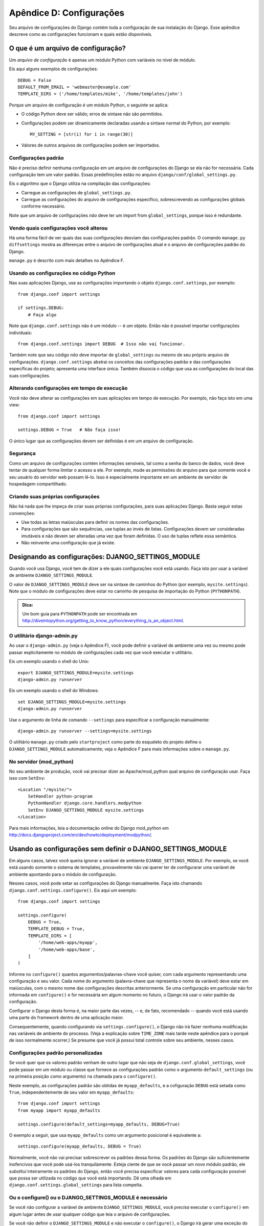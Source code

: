 =========================
Apêndice D: Configurações
=========================

Seu arquivo de configurações do Django contém toda a configuração de sua instalação do Django. Esse apêndice descreve como as configurações funcionam e quais estão disponíveis.

O que é um arquivo de configuração?
===================================

Um *arquivo de configuração* é apenas um módulo Python com variáveis no nível de módulo.

Eis aqui alguns exemplos de configurações::

    DEBUG = False
    DEFAULT_FROM_EMAIL = 'webmaster@example.com'
    TEMPLATE_DIRS = ('/home/templates/mike', '/home/templates/john')

Porque um arquivo de configuração é um módulo Python, o seguinte se aplica:

* O código Python deve ser válido; erros de sintaxe não são permitidos.

* Configurações podem ser dinamicamente declaradas usando a sintaxe normal do Python, por exemplo::

      MY_SETTING = [str(i) for i in range(30)]

* Valores de outros arquivos de configurações podem ser importados.

Configurações padrão
--------------------

Não é preciso definir nenhuma configuração em um arquivo de configurações do Django se ela não for necessária. Cada configuração tem um valor padrão. Essas predefinições estão no arquivo 
``django/conf/global_settings.py``.

Eis o algoritmo que o Django utiliza na compilação das configurações:

* Carregue as configurações de ``global_settings.py``.
* Carregue as configurações do arquivo de configurações específico, sobrescrevendo as configurações globais conforme necessário.

Note que um arquivo de configurações *não* deve ter um import from ``global_settings``, porque isso é redundante.

Vendo quais configurações você alterou
--------------------------------------

Há uma forma fácil de ver quais das suas configurações desviam das configurações padrão. O comando ``manage.py diffsettings`` mostra as diferenças entre o arquivo de configurações atual e o arquivo de configurações padrão do Django.

``manage.py`` é descrito com mais detalhes no Apêndice F.

Usando as configurações no código Python
----------------------------------------

Nas suas aplicações Django, use as configurações importando o objeto ``django.conf.settings``, por exemplo::

    from django.conf import settings

    if settings.DEBUG:
        # Faça algo

Note que ``django.conf.settings`` não é um módulo -- é um objeto. Então não é possível importar configurações individuais::

    from django.conf.settings import DEBUG  # Isso não vai funcionar.

Também note que seu código *não* deve importar de ``global_settings`` ou mesmo de seu próprio arquivo de configurações. ``django.conf.settings`` abstrai os conceitos das configurações padrão e das configurações específicas do projeto; apresenta uma interface única. Também dissocia o código que usa as configurações do local das suas configurações.

Alterando configurações em tempo de execução
--------------------------------------------

Você não deve alterar as configurações em suas aplicações em tempo de execução. Por exemplo, não faça isto em uma view::

    from django.conf import settings

    settings.DEBUG = True   # Não faça isso!

O único lugar que as configurações devem ser definidas é em um arquivo de configuração.

Segurança
---------

Como um arquivo de configurações contém informações sensíveis, tal como a senha do banco de dados, você deve tentar de qualquer forma limitar o acesso a ele. Por exemplo, mude as permissões do arquivo para que somente você e seu usuário do servidor web possam lê-lo. Isso é especialmente importante em um ambiente de servidor de hospedagem compartilhado.

Criando suas próprias configurações
-----------------------------------

Não há nada que lhe impeça de criar suas próprias configurações, para suas aplicações Django. Basta seguir estas convenções:

* Use todas as letras maiúsculas para definir os nomes das configurações.

* Para configurações que são sequências, use tuplas ao invés de listas. Configurações devem ser consideradas imutáveis e não devem ser alteradas uma vez que foram definidas. O uso de tuplas reflete essa semântica.

* Não reinvente uma configuração que já existe.

Designando as configurações: DJANGO_SETTINGS_MODULE
===================================================

Quando você usa Django, você tem de dizer a ele quais configurações você está usando. Faça isto por usar a variável de ambiente ``DJANGO_SETTINGS_MODULE``.

O valor de ``DJANGO_SETTINGS_MODULE`` deve ser na sintaxe de caminhos do Python (por exemplo, ``mysite.settings``). Note que o módulo de configurações deve estar no caminho de pesquisa de importação do Python (``PYTHONPATH``).

.. admonition:: Dica:

    Um bom guia para ``PYTHONPATH`` pode ser encontrada em 
    http://diveintopython.org/getting_to_know_python/everything_is_an_object.html.

O utilitário django-admin.py
----------------------------

Ao usar o ``django-admin.py`` (veja o Apêndice F), você pode definir a variável de ambiente uma vez ou mesmo pode passar explicitamente no módulo de configurações cada vez que você executar o utilitário.

Eis um exemplo usando o shell do Unix::

    export DJANGO_SETTINGS_MODULE=mysite.settings
    django-admin.py runserver

Eis um exemplo usando o shell do Windows::

    set DJANGO_SETTINGS_MODULE=mysite.settings
    django-admin.py runserver

Use o argumento de linha de comando ``--settings`` para especificar a configuração manualmente::

    django-admin.py runserver --settings=mysite.settings

O utilitário ``manage.py`` criado pelo ``startproject`` como parte do esqueleto do projeto define o ``DJANGO_SETTINGS_MODULE`` automaticamente; veja o Apêndice F para mais informações sobre o ``manage.py``.

No servidor (mod_python)
------------------------

No seu ambiente de produção, você vai precisar dizer ao Apache/mod_python qual arquivo de configuração usar. Faça isso com ``SetEnv``::

    <Location "/mysite/">
        SetHandler python-program
        PythonHandler django.core.handlers.modpython
        SetEnv DJANGO_SETTINGS_MODULE mysite.settings
    </Location>

Para mais informações, leia a documentação online do Django mod_python em http://docs.djangoproject.com/en/dev/howto/deployment/modpython/.

Usando as configurações sem definir o DJANGO_SETTINGS_MODULE
============================================================

Em alguns casos, talvez você queira ignorar a variável de ambiente ``DJANGO_SETTINGS_MODULE``. Por exemplo, se você está usando somente o sistema de templates, provavelmente não vai querer ter de configurarar uma variável de ambiente apontando para o módulo de configuração.

Nesses casos, você pode setar as configurações do Django manualmente. Faça isto chamando ``django.conf.settings.configure()``. Eis aqui um exemplo::

    from django.conf import settings

    settings.configure(
        DEBUG = True,
        TEMPLATE_DEBUG = True,
        TEMPLATE_DIRS = [
            '/home/web-apps/myapp',
            '/home/web-apps/base',
        ]
    )

Informe no ``configure()`` quantos argumentos/palavras-chave você quiser, com cada argumento representando uma configuração e seu valor. Cada nome do argumento (palavra-chave que representa o nome da variável) deve estar em maiúsculas, com o mesmo nome das configurações descritas anteriormente. Se uma configuração em particular não for informada em ``configure()`` e for necessária em algum momento no futuro, o Django irá usar o valor padrão da configuração.

Configurar o Django desta forma é, na maior parte das vezes, -- e, de fato, recomendado -- quando você está usando uma parte do framework dentro de uma aplicação maior.

Consequentemente, quando configurando via ``settings.configure()``, o Django não irá fazer nenhuma modificação nas variáveis de ambiente do processo. (Veja a explicação sobre ``TIME_ZONE`` mais tarde neste apêndice para o porquê de isso normalmente ocorrer.)
Se presume que você já possui total controle sobre seu ambiente, nesses casos.

Configurações padrão personalizadas
-----------------------------------

Se você quer que os valores padrão venham de outro lugar que não seja de ``django.conf.global_settings``, você pode passar em um módulo ou classe que fornece as configurações padrão como o argumento ``default_settings`` (ou na primeira posição como argumento) na chamada para o ``configure()``.

Neste exemplo, as configurações padrão são obtidas de ``myapp_defaults``, e a cofiguração ``DEBUG`` está setada como ``True``, independentemente de seu valor em ``myapp_defaults``::

    from django.conf import settings
    from myapp import myapp_defaults

    settings.configure(default_settings=myapp_defaults, DEBUG=True)

O exemplo a seguir, que usa ``myapp_defaults`` como um argumento posicional é equivalente a::

    settings.configure(myapp_defaults, DEBUG = True)

Normalmente, você não vai precisar sobrescrever os padrões dessa forma. Os padrões do Django são suficientemente inofencivos que você pode usá-los tranquilamente. Esteja ciente de que se você passar um novo módulo padrão, ele *substitui* inteiramente os padrões do Django, então você precisa especificar valores para cada configuração possível que possa ser utilizada no código que você está importando. Dê uma olhada em ``django.conf.settings.global_settings`` para lista compelta.

Ou o configure() ou o DJANGO_SETTINGS_MODULE é necessário
---------------------------------------------------------

Se você não configurar a variável de ambiente ``DJANGO_SETTINGS_MODULE``, você *precisa* executar o ``configure()`` em algum lugar antes de usar qualquer código que leia o arquivo de configurações.

Se você não definir o ``DJANGO_SETTINGS_MODULE`` e não executar o ``configure()``, o Django irá gerar uma exceção do tipo ``EnvironmentError`` na hora que o arquivo de configurações for acessado.

Se você definir o ``DJANGO_SETTINGS_MODULE``, acessar as configurações de alguma forma, e *então* executar o ``configure()``, o Django irá gerar uma exceção do tipo ``EnvironmentError`` afirmando que as configurações já foram definidas.

Também, é um erro executar o ``configure()`` mais de uma vez, ou executar o ``configure()`` após o arquivo de configurações ter sido acessado.

Em resumo faça assim: use somente um, ou o ``configure()`` ou o ``DJANGO_SETTINGS_MODULE``, e somente uma vez.

Configurações Disponíveis
=========================

As seções a seguir consistem em uma lista das principais configurações disponíveis, em ordem alfabética, e seus respectivos valores.

ABSOLUTE_URL_OVERRIDES
----------------------

*Valor padrão*: ``{}`` (dicionário vazio)

Esse é um dicionário de mapeamento de strings ``"app_label.model_name"`` para funções que assume um model object e retorna sua URL. Essa é uma forma de sobrescrever o método ``get_absolute_url()`` em cada uma de seus módulos instalados. Eis um exemplo::

    ABSOLUTE_URL_OVERRIDES = {
        'blogs.weblog': lambda o: "/blogs/%s/" % o.slug,
        'news.story': lambda o: "/stories/%s/%s/" % (o.pub_year, o.slug),
    }

Note que o nome do model usado nessa configuração deve ser todo em minúsculo, independentemente do real nome da classe.

ADMIN_MEDIA_PREFIX
------------------

*Valor padrão*: ``'/media/'``

Essa configuração é o prefixo da URL para os arquívos de mídia do admin: CSS, Javascript e imagens. Certifique-se de usar a barra invertida.

ADMINS
------

*Valor padrão*: ``()`` (tupla vazia)

Essa é a tupla que lista as pessoas que receberão notificações de erro. Quando ``DEBUG=False`` e a view lançar uma exceção, o Django irá enviar um email para essas pessoas com as informações sobre a exceção gerada. Cada membro da tupla deve ser uma tupla com (Nome completo, endereço de email), por exemplo::

    (('John', 'john@example.com'), ('Mary', 'mary@example.com'))

Observe que o Django irá enviar email para todas essas pessoas sempre que os erros aparecerem.

ALLOWED_INCLUDE_ROOTS
---------------------

*Valor padrão*: ``()`` (tupla vazia)

Essa é uma tupla de strings representando os prefixos autorizados para a template tag ``{% ssi %}``. Isso é uma medida de segurança, para que os autores de templates não acessem arquivos que eles não deveriam estar acessando.

Por exemplo, se ``ALLOWED_INCLUDE_ROOTS`` é ``('/home/html', '/var/www')`` então ``{% ssi /home/html/foo.txt %}`` funcionaria, mas ``{% ssi /etc/passwd %}`` não.

APPEND_SLASH
------------

*Valor padrão*: ``True``

Esta configuração indica se será adicionado barras ao final das URLs. Isso é usado somente se o ``CommonMiddleware`` estiver instalado (ver Capítulo 17). Veja também ``PREPEND_WWW``.

CACHE_BACKEND
-------------

*Valor padrão*: ``'locmem://'``

Esse é o back-end de cache para usar (ver Capítulo 15).

CACHE_MIDDLEWARE_KEY_PREFIX
---------------------------

*Valor padrão*: ``''`` (string vazia)

Esse é o prefixo de chave do cache que o middleware de cache deverá usar (ver Capítulo 15).

DATABASE_ENGINE
---------------

*Valor padrão*: ``''`` (string vazia)

Essa configuração indica qual back-end de banco de dados usar, por exemplo ``'postgresql_psycopg2'``, ou ``'mysql'``.

DATABASE_HOST
-------------

*Valor padrão*: ``''`` (string vazia)

Essa configuração indica qual endereço de host usar ao conectar com o banco de dados. String vazia significa ``localhost``. Isso não é usado com SQLite.

Se o valor começar com a barra (``'/'``) e você estiver usando MySQL, irá conectar via Unix socket para o socket especificado:

    DATABASE_HOST = '/var/run/mysql'

Se você estiver usando MySQL e esse valor *não* começar com uma barra, então é assumido que esse valor seja o host.

DATABASE_NAME
-------------

*Valor padrão*: ``''`` (string vazia)

Esse é o nome da base de dados para uso. Para SQLite, é o caminho completo para o arquivo da base de dados.

DATABASE_OPTIONS
----------------

*Valor padrão*: ``{}`` (dicionário vazio)

São parâmetros extras para usar ao conectar à base de dados. Consulte a documentação do back-end utilizado para as possíveis palavras-chave.

DATABASE_PASSWORD
-----------------

*Valor padrão*: ``''`` (string vazia)

Essa configuração é a senha para usar ao conectar à base de dados. Não é usado com SQLite.

DATABASE_PORT
-------------

*Valor padrão*: ``''`` (string vazia)

Essa é a porta para usar ao conectar à base de dados. String vazia significa a porta padrão. Não é usado com SQLite.

DATABASE_USER
-------------

*Valor padrão*: ``''`` (string vazia)

Essa configuração é o nome de usuário usado ao conectar à base de dados. Não é usado com SQLite.

DATE_FORMAT
-----------

*Valor padrão*: ``'N j, Y'`` (Por exemplo, ``Feb. 4, 2003``)

Essa é a formatação padrão para usar em campos do tipo date nas páginas de listagem (change-list) do Django admin -- e, possivelmente, por outras partes do sistema. Os formatos aceitos são os mesmos da tag ``now`` (ver Apêndice E, Tabela E-2).

Veja também ``DATETIME_FORMAT``, ``TIME_FORMAT``, ``YEAR_MONTH_FORMAT``, e
``MONTH_DAY_FORMAT``.

DATETIME_FORMAT
---------------

*Valor padrão*: ``'N j, Y, P'`` (Por exemplo, ``Feb. 4, 2003, 4 p.m.``)

Essa é a formatação padrão para usar em campos do tipo datetime nas páginas de listagem (change-list) do Django admin -- e, possivelmente, por outras partes do sistema. Os formatos aceitos são os mesmos da tag ``now`` (ver Apêndice E, Tabela E-2).

Veja também ``DATE_FORMAT``, ``DATETIME_FORMAT``, ``TIME_FORMAT``,
``YEAR_MONTH_FORMAT``, e ``MONTH_DAY_FORMAT``.

DEBUG
-----

*Valor padrão*: ``False``

Essa configuração é um Boolean que liga e desliga o modo de debug.

Se você definir configurações personalizadas, ``django/views/debug.py`` tem uma expressão regular ``HIDDEN_SETTINGS`` que irá esconder da ``DEBUG`` view qualquer coisa que conter ``'SECRET``, ``PASSWORD``, or ``PROFANITIES'``. Isso permite usuários não confiáveis sejam capazes de dar backtraces sem ver configurações sensíveis ou ofensivas.

Mesmo assim, note que sempre haverão seções de saída do seu debug que são inapropriadas para o público. Caminhos de arquivos, opções de configurações, bem como dar informações extra sobre seu servidor para invasores.

Nunca faça o deploy de um site com ``DEBUG`` ligado.


DEFAULT_CHARSET
---------------

*Valor padrão*: ``'utf-8'``

Esse é o conjunto de caracteres padrão para usar em todos os objetos ``HttpResponse``, se um MIME type não é manualmente especificado. É usado com ``DEFAULT_CONTENT_TYPE`` para construir o ``Content-Type`` do cabeçalho. Veja o Apêndice G para mais sobre objetos ``HttpResponse``.

DEFAULT_CONTENT_TYPE
--------------------

*Valor padrão*: ``'text/html'``

Esse é o tipo de conteúdo padrão usado para todos os objetos ``HttpResponse``, se um MIME type não é manualmente especificado. É usado com ``DEFAULT_CHARSET`` para construção do ``Content-Type`` do cabeçalho. Veja o Apêndice G para mais sobre objetos ``HttpResponse``.

DEFAULT_FROM_EMAIL
------------------

*Valor padrão*: ``'webmaster@localhost'``

Esse é o email padrão usado para várias correspondências automáticas dos administradores do site.

DISALLOWED_USER_AGENTS
----------------------

*Valor padrão*: ``()`` (tupla vazia)

Essa é uma lista de objetos de expressões regulares representando strings de User-Agent que não têm permissão para visitar qualquer página, em todo o sistema. Use isto para robôs/rastreadores mal intencionados. Isso é somente utilizado se ``CommonMiddleware`` estiver instalado (ver Capítulo 17).

EMAIL_HOST
----------

*Valor padrão*: ``'localhost'``

Isso é o host utilizado para enviar email. Veja támbém ``EMAIL_PORT``.

EMAIL_HOST_PASSWORD
-------------------

*Valor padrão*: ``''`` (string vazia)

Essa é a senha utilizada para o servidor SMTP definido em ``EMAIL_HOST``. Essa configuração é usada em conjunto com ``EMAIL_HOST_USER`` ao autenticar no servidor SMTP. Se qualquer uma dessas configurações estiver vazia, o Django não tentará autenticar.

Veja também ``EMAIL_HOST_USER``.

EMAIL_HOST_USER
---------------

*Valor padrão*: ``''`` (string vazia)

Esse é o nome de usuário a ser utilizado para o servidor SMTP definido em ``EMAIL_HOST``. Se estiver vazio, o Django o Django não tentará autenticar. 

Veja também ``EMAIL_HOST_PASSWORD``.

EMAIL_PORT
----------

*Valor padrão*: ``25``

Essa é a porta utilizada para o servidor SMTP definido em ``EMAIL_HOST``.

EMAIL_SUBJECT_PREFIX
--------------------

*Valor padrão*: ``'[Django] '``

Esse é o prefixo da linha assunto para emails enviados com ``django.core.mail.mail_admins`` ou ``django.core.mail.mail_managers``. Você, provavelmente, vai querer incluir o espaço à direita.

FIXTURE_DIRS
-------------

*Valor padrão*: ``()`` (tupla vazia)

Essa é a lista de localizações dos arquivos fixture, em ordem de busca. Note que estes caminhos devem usar barras Unix-style, mesmo no Windows. É utilizado pelo framework de testes do Django, que é documentado online em http://docs.djangoproject.com/en/dev/topics/testing/.

IGNORABLE_404_ENDS
------------------

*Valor padrão*: ``('mail.pl', 'mailform.pl', 'mail.cgi', 'mailform.cgi', 'favicon.ico',
'.php')``

Essa é a tupla de strings que especifica inícios de URLs que devem ser ignoradas pelo 404 e-mailer. (Ver Capítulo 12 para mais sobre 404 e-mailer.)

Nenhum erro será enviado para as URLs terminadas com as strings dessa sequência.

Veja também ``IGNORABLE_404_STARTS`` e ``SEND_BROKEN_LINK_EMAILS``.

IGNORABLE_404_STARTS
--------------------

*Valor padrão*: ``('/cgi-bin/', '/_vti_bin', '/_vti_inf')``

Veja também ``SEND_BROKEN_LINK_EMAILS`` e ``IGNORABLE_404_ENDS``.

INSTALLED_APPS
--------------

*Valor padrão*: ``()`` (tupla vazia)

Uma tupla de strings designando todas as aplicações que serão habilitadas nessa instalação do Django. Cada string deve ser um caminho completo de módulo Python para um pacote Python que contenha a aplicação Django. Ver Capítulo 5 para mais sobre aplicações.

LANGUAGE_CODE
-------------

*Valor padrão*: ``'en-us'``

Essa é a string representando o código de idioma para esta instalação. E deve estar no padrão de formato de linguagem -- for example, U.S. English é ``"en-us"``. Ver Capítulo 19.

LANGUAGES
---------

*Valor padrão*: Uma tupla com todas os idiomas disponíveis. Essa lista está continuamente crescendo e qualquer cópia incluída aqui irá, inevitavelmente, estar desatualizada. Você pode ver a lista atualizada de idiomas traduzidos em ``django/conf/global_settings.py``.

A lista é uma tupla com uma tupla dupla no formato (código do idioma, nome do idioma) -- por exemplo, ``('ja', 'Japanese')``. Isso especifica quais idiomas estão disponíveis para 
The list is a tuple of two-tuples in the format (language code, language name)
-- for example, ``('ja', 'Japanese')``. Isto especifica quais idiomas estão disponíveis para seleção de idioma. Ver Capítulo 19 para mais sobre seleção de idiomas.

Geralmente, o valor padrão deve ser suficiente. Somente redefina essa configuração se você quer restringir a seleção de idiomas para um subconjunto de idiomas oferecidos pelo Django.

Se você definir a configuração ``LANGUAGES`` personalizadamente, está tudo bem em marcar os idiomas como strings de tradução, mas você *nunca* deve importar ``django.utils.translation`` no seu arquivo de configuração, porque esse módulo por si depende do arquivo de configuração, e isto irá causar uma importação circular.

A solução é usar uma função "dummy" ``gettext()``. Aqui está um exemplo de arquivo de configuração::

    gettext = lambda s: s

    LANGUAGES = (
        ('de', gettext('German')),
        ('en', gettext('English')),
    )

Com essa disposição, ``make-messages.py`` ainda irá encontrar e marcar essa string para tradução, mas a tradução não acontecerá em tempo de execução -- então você tem de lembrar de envolver os idiomas em um *real* ``gettext()`` em qualquer código que usar ``LANGUAGES`` em tempo de execução.

MANAGERS
--------

*Valor padrão*: ``()`` (tupla vazia)

Essa tupla está no mesmo formato de ``ADMINS`` que especifica quem irá obter notificações de links quebrados quando ``SEND_BROKEN_LINK_EMAILS=True``.

MEDIA_ROOT
----------

*Valor padrão*: ``''`` (string vazia)

Isso é um caminho absoluto para o diretório que contém mídias para esta instalação (por exemplo, ``"/home/media/media.lawrence.com/"``) Veja também ``MEDIA_URL``.

MEDIA_URL
---------

*Valor padrão*: ``''`` (string vazia)

Essa URL lida com as mídias servidas a partir de ``MEDIA_ROOT`` (por exemplo,
``"http://media.lawrence.com"``).

Note que isso deve possuir uma barra à direita, se possuir um caminho de componente:

* *Correto*: ``"http://www.example.com/static/"``
* *Incorreto*: ``"http://www.example.com/static"``

Ver Capítulo 12 para mais sobre deployment e servir mídias.

MIDDLEWARE_CLASSES
------------------

*Valor padrão*::

    ("django.contrib.sessions.middleware.SessionMiddleware",
     "django.contrib.auth.middleware.AuthenticationMiddleware",
     "django.middleware.common.CommonMiddleware",
     "django.middleware.doc.XViewMiddleware")

Essa é uma tupla de classes middleware para uso. Ver Capítulo 17.

MONTH_DAY_FORMAT
----------------

*Valor padrão*: ``'F j'``

Essa é a formatação padrão para usar em campos do tipo date nas páginas de listagem (change-list) do Django admin -- e, possivelmente, por outras partes do sistema -- em casos quando somente o mês e o dia são mostrados. Os formatos aceitos são os mesmos da tag ``now`` (ver Apêndice E, Tabela E-2).

Por exemplo, quando uma change-list no Django admin está filtrando por data, o cabeçalho para um determinado dia mostra o dia e o mês; Diferentes localidades têm diferentes formatos. Por exemplo, em U.S. English seria "January 1," onde em Spanish poderia ser "1 Enero."

Veja também ``DATE_FORMAT``, ``DATETIME_FORMAT``, ``TIME_FORMAT``, e
``YEAR_MONTH_FORMAT``.

PREPEND_WWW
-----------

*Valor padrão*: ``False``

Essa configuração indica se será precedido o subdomínio "www." em URLs que não o possui. Isso é somente utilizado se ``CommonMiddleware`` estiver instalado (ver Capítulo 17).

Veja também ``APPEND_SLASH``.

ROOT_URLCONF
------------

*Valor padrão*: Não definido

Essa é uma string respresentando o caminho Python de importação completo para sua URLconf proncipal (Por exemplo, ``"mydjangoapps.urls"``). Ver Capítulo 3.

SECRET_KEY
----------

*Valor padrão*: (Generated automatically when you start a project)

Essa é uma chave secreta para esta instalação do Django em particular. É utilizada para prover uma sememente no algoritmo de hash da chave secreta. Defina isso como uma string randômica -- quanto mais longa melhor. ``django-admin.py startproject`` cria uma automaticamente e a maior parte das vezes você não precisará alterá-la.

SEND_BROKEN_LINK_EMAILS
-----------------------

*Valor padrão*: ``False``

Essa configuração indica se é para enviar email para os ``MANAGERS`` cada vez que alguém visitar uma página de erro 404 provida pelo Django sem nenhum referer (HTTP referrer‎) (Por exemplo, um link quebrado). Isso é somente utilizado se ``CommonMiddleware`` estiver instalado (ver Capítulo 17).
Veja também ``IGNORABLE_404_STARTS`` e ``IGNORABLE_404_ENDS``.

SERIALIZATION_MODULES
---------------------

*Valor padrão*: Não definido.

Serialização é uma funcionalidade ainda sobre árduo desenvolvimento. Visite a documentação online em http://docs.djangoproject.com/en/dev/topics/serialization/ para mais informações.

SERVER_EMAIL
------------

*Valor padrão*: ``'root@localhost'``

Esse é o endereço de email que mensagens de erros utilizarão ao enviar emails para ``ADMINS`` and ``MANAGERS``.

SESSION_COOKIE_AGE
------------------

*Valor padrão*: ``1209600`` (two weeks, in seconds)

This is the age of session cookies, in seconds. Ver Capítulo 14.

SESSION_COOKIE_DOMAIN
---------------------

*Valor padrão*: ``None``

This is the domain to use for session cookies. Set this to a string such as
``".lawrence.com"`` for cross-domain cookies, or use ``None`` for a standard
domain cookie. Ver Capítulo 14.

SESSION_COOKIE_NAME
-------------------

*Valor padrão*: ``'sessionid'``

This is the name of the cookie to use for sessions; it can be whatever you want.
Ver Capítulo 14.

SESSION_COOKIE_SECURE
---------------------

*Valor padrão*: ``False``

This setting indicates whether to use a secure cookie for the session cookie.
If this is set to ``True``, the cookie will be marked as "secure,"
which means browsers may ensure that the cookie is only sent under an HTTPS connection.
Ver Capítulo 14.

SESSION_EXPIRE_AT_BROWSER_CLOSE
-------------------------------

*Valor padrão*: ``False``

This setting indicates whether to expire the session when the user closes
his browser. Ver Capítulo 14.

SESSION_SAVE_EVERY_REQUEST
--------------------------

*Valor padrão*: ``False``

This setting indicates whether to save the session data on every request. Ver Capítulo 14.

SITE_ID
-------

*Valor padrão*: Not defined

This is the ID, as an integer, of the current site in the ``django_site`` database
table. It is used so that application data can hook into specific site(s)
and a single database can manage content for multiple sites. Ver Capítulo 16.

TEMPLATE_CONTEXT_PROCESSORS
---------------------------

*Valor padrão*::

    ("django.core.context_processors.auth",
    "django.core.context_processors.debug",
    "django.core.context_processors.i18n",
    "django.core.context_processors.media")

This is a tuple of callables that are used to populate the context in ``RequestContext``.
These callables take a request object as their argument and return a dictionary
of items to be merged into the context. Ver Capítulo 9.

TEMPLATE_DEBUG
--------------

*Valor padrão*: ``False``

This Boolean turns template debug mode on and off. If it is ``True``, the fancy
error page will display a detailed report for any ``TemplateSyntaxError``. This
report contains the relevant snippet of the template, with the appropriate line
highlighted.

Note that Django only displays fancy error pages if ``DEBUG`` is ``True``, so
you'll want to set that to take advantage of this setting.

Veja também ``DEBUG``.

TEMPLATE_DIRS
-------------

*Valor padrão*: ``()`` (tupla vazia)

This is a list of locations of the template source files, in search order. Note that these
paths should use Unix-style forward slashes, even on Windows. See Chapters 4 and
9.

TEMPLATE_LOADERS
----------------

*Valor padrão*::

    ('django.template.loaders.filesystem.load_template_source',
    'django.template.loaders.app_directories.load_template_source')

This is a tuple of callables (as strings) that know how to import templates from
various sources. Ver Capítulo 9.

TEMPLATE_STRING_IF_INVALID
--------------------------

*Valor padrão*: ``''`` (string vazia)

This is output, as a string, that the template system should use for invalid (Por exemplo,
misspelled) variables. Ver Capítulo 9.

TEST_RUNNER
-----------

*Valor padrão*: ``'django.test.simple.run_tests'``

This is the name of the method to use for starting the test suite. It is used by Django's
testing framework, which is covered online at
http://docs.djangoproject.com/en/dev/topics/testing/.

TEST_DATABASE_NAME
------------------

*Valor padrão*: ``None``

This is the name of database to use when running the test suite. If a value of ``None``
is specified, the test database will use the name ``'test_' +
settings.DATABASE_NAME``. See the documentation for Django's testing framework,
which is covered online at http://docs.djangoproject.com/en/dev/topics/testing/.

TIME_FORMAT
-----------

*Valor padrão*: ``'P'`` (Por exemplo, ``4 p.m.``)

This is the default formatting to use for time fields on Django admin change-list pages
-- and, possibly, by other parts of the system. It accepts the same format as the
``now`` tag (see Appendix E, Table E-2).

Veja também ``DATE_FORMAT``, ``DATETIME_FORMAT``, ``TIME_FORMAT``,
``YEAR_MONTH_FORMAT``, and ``MONTH_DAY_FORMAT``.

TIME_ZONE
---------

*Valor padrão*: ``'America/Chicago'``

This is a string representing the time zone for this installation. Time zones are in the
Unix-standard ``zic`` format. One relatively complete list of time zone strings
can be found at
http://www.postgresql.org/docs/8.1/static/datetime-keywords.html#DATETIME-TIMEZONE-SET-TABLE.

This is the time zone to which Django will convert all dates/times --
not necessarily the time zone of the server. For example, one server may serve
multiple Django-powered sites, each with a separate time-zone setting.

Normally, Django sets the ``os.environ['TZ']`` variable to the time zone you
specify in the ``TIME_ZONE`` setting. Thus, all your views and models will
automatically operate in the correct time zone. However, if you're using the
manually configuring settings (described above in the section titled "Using
Settings Without Setting DJANGO_SETTINGS_MODULE"), Django will *not* touch the
``TZ`` environment variable, and it will be up to you to ensure your processes
are running in the correct environment.

.. note::
    Django cannot reliably use alternate time zones in a Windows environment. If
    you're running Django on Windows, this variable must be set to match the
    system time zone.

URL_VALIDATOR_USER_AGENT
------------------------

*Valor padrão*: ``Django/<version> (http://www.djangoproject.com/)``

This is the string to use as the ``User-Agent`` header when checking to see if URLs
exist (see the ``verify_exists`` option on ``URLField``; see Appendix A).

USE_ETAGS
---------

*Valor padrão*: ``False``

This Boolean specifies whether to output the ETag header. It saves
bandwidth but slows down performance. Isso é somente utilizado se ``CommonMiddleware`` estiver instalado (ver Capítulo 17).

USE_I18N
--------

*Valor padrão*: ``True``

This Boolean specifies whether Django's internationalization system (see
Chapter 19) should be enabled. It provides an easy way to turn off internationalization, for
performance. If this is set to ``False``, Django will make some optimizations so
as not to load the internationalization machinery.

YEAR_MONTH_FORMAT
-----------------

*Valor padrão*: ``'F Y'``

This is the default formatting to use for date fields on Django admin change-list pages
-- and, possibly, by other parts of the system -- in cases when only the year
and month are displayed. It accepts the same format as the ``now`` tag (see
Appendix E).

For example, when a Django admin change-list page is being filtered by a date
drill-down, the header for a given month displays the month and the year.
Different locales have different formats. For example, U.S. English would use
"January 2006," whereas another locale might use "2006/January."

Veja também ``DATE_FORMAT``, ``DATETIME_FORMAT``, ``TIME_FORMAT``, and
``MONTH_DAY_FORMAT``.
